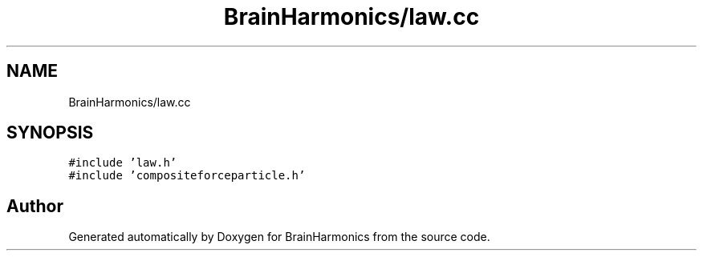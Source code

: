 .TH "BrainHarmonics/law.cc" 3 "Tue Oct 10 2017" "Version 0.1" "BrainHarmonics" \" -*- nroff -*-
.ad l
.nh
.SH NAME
BrainHarmonics/law.cc
.SH SYNOPSIS
.br
.PP
\fC#include 'law\&.h'\fP
.br
\fC#include 'compositeforceparticle\&.h'\fP
.br

.SH "Author"
.PP 
Generated automatically by Doxygen for BrainHarmonics from the source code\&.
